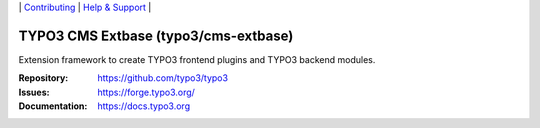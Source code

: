 \|
`Contributing <https://docs.typo3.org/m/typo3/guide-contributionworkflow/master/en-us/Index.html>`__  \|
`Help & Support <https://typo3.org/help>`__ \|

=====================================
TYPO3 CMS Extbase (typo3/cms-extbase)
=====================================

Extension framework to create TYPO3 frontend plugins and TYPO3 backend modules.

:Repository: https://github.com/typo3/typo3
:Issues: https://forge.typo3.org/
:Documentation: https://docs.typo3.org
